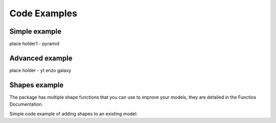 .. _examples:

Code Examples
#############

.. _simple_example:

Simple example
==============

place holder1 - pyramid

.. _simple_example:

Advanced example
================

place holder - yt enzo galaxy


Shapes example
==============

The package has multiple shape functions that you can use to improve your models,
they are detailed in the Functios Documentation.

Simple code example of adding shapes to an existing model:

.. code-block:: python
   :caption: shape example
   :linenos:
   
   circle = vivid3d.create_cube(position= [0,0,0], size=3)
   cube = vivid3d.create_sphere(radius= 3.9, color='red', alpha=0.8)
   grid = vivid3d.create_grid(size=10, num_of_ticks = 5, tick_size = 2)

   model.add_meshes([cube, sphere, grid[0], grid[1]])

   model.export(Path, "obj") #Export to OBJ file format
